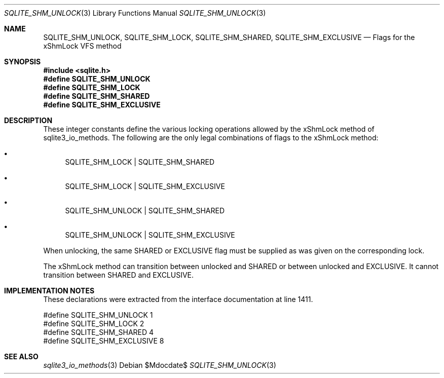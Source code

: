 .Dd $Mdocdate$
.Dt SQLITE_SHM_UNLOCK 3
.Os
.Sh NAME
.Nm SQLITE_SHM_UNLOCK ,
.Nm SQLITE_SHM_LOCK ,
.Nm SQLITE_SHM_SHARED ,
.Nm SQLITE_SHM_EXCLUSIVE
.Nd Flags for the xShmLock VFS method
.Sh SYNOPSIS
.In sqlite.h
.Fd #define SQLITE_SHM_UNLOCK
.Fd #define SQLITE_SHM_LOCK
.Fd #define SQLITE_SHM_SHARED
.Fd #define SQLITE_SHM_EXCLUSIVE
.Sh DESCRIPTION
These integer constants define the various locking operations allowed
by the xShmLock method of sqlite3_io_methods.
The following are the only legal combinations of flags to the xShmLock
method: 
.Bl -bullet
.It
SQLITE_SHM_LOCK | SQLITE_SHM_SHARED 
.It
SQLITE_SHM_LOCK | SQLITE_SHM_EXCLUSIVE 
.It
SQLITE_SHM_UNLOCK | SQLITE_SHM_SHARED 
.It
SQLITE_SHM_UNLOCK | SQLITE_SHM_EXCLUSIVE 
.El
.Pp
When unlocking, the same SHARED or EXCLUSIVE flag must be supplied
as was given on the corresponding lock.
.Pp
The xShmLock method can transition between unlocked and SHARED or between
unlocked and EXCLUSIVE.
It cannot transition between SHARED and EXCLUSIVE.
.Sh IMPLEMENTATION NOTES
These declarations were extracted from the
interface documentation at line 1411.
.Bd -literal
#define SQLITE_SHM_UNLOCK       1
#define SQLITE_SHM_LOCK         2
#define SQLITE_SHM_SHARED       4
#define SQLITE_SHM_EXCLUSIVE    8
.Ed
.Sh SEE ALSO
.Xr sqlite3_io_methods 3
